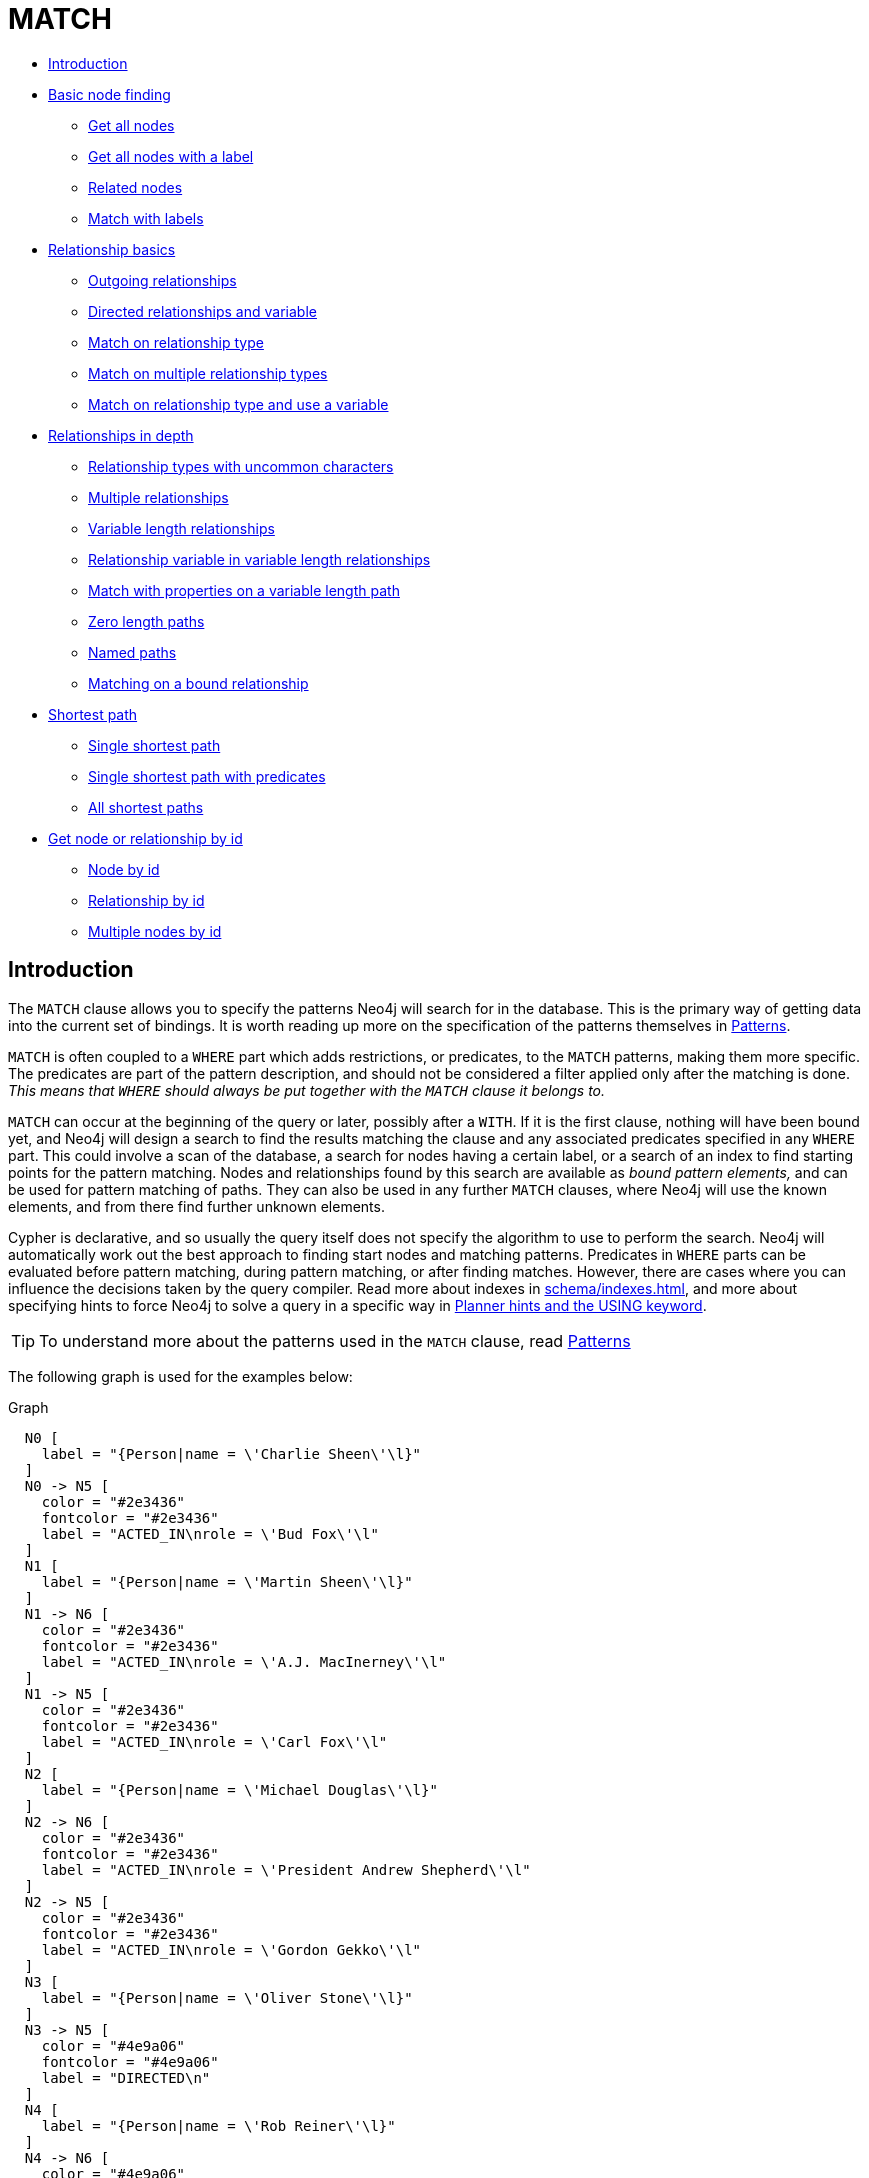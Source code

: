 [[query-match]]
= MATCH
:description: The `MATCH` clause is used to search for the pattern described in it. 


* xref:clauses/match.adoc#match-introduction[Introduction]
* xref:clauses/match.adoc#basic-node-finding[Basic node finding]
 ** xref:clauses/match.adoc#get-all-nodes[Get all nodes]
 ** xref:clauses/match.adoc#get-all-nodes-with-label[Get all nodes with a label]
 ** xref:clauses/match.adoc#related-nodes[Related nodes]
 ** xref:clauses/match.adoc#match-with-labels[Match with labels]
* xref:clauses/match.adoc#relationship-basics[Relationship basics]
 ** xref:clauses/match.adoc#outgoing-relationships[Outgoing relationships]
 ** xref:clauses/match.adoc#directed-rels-and-variable[Directed relationships and variable]
 ** xref:clauses/match.adoc#match-on-rel-type[Match on relationship type]
 ** xref:clauses/match.adoc#match-on-multiple-rel-types[Match on multiple relationship types]
 ** xref:clauses/match.adoc#match-on-rel-type-use-variable[Match on relationship type and use a variable]
* xref:clauses/match.adoc#relationships-in-depth[Relationships in depth]
 ** xref:clauses/match.adoc#rel-types-with-uncommon-chars[Relationship types with uncommon characters]
 ** xref:clauses/match.adoc#multiple-rels[Multiple relationships]
 ** xref:clauses/match.adoc#varlength-rels[Variable length relationships]
 ** xref:clauses/match.adoc#rel-variable-in-varlength-rels[Relationship variable in variable length relationships]
 ** xref:clauses/match.adoc#match-props-on-varlength-path[Match with properties on a variable length path]
 ** xref:clauses/match.adoc#zero-length-paths[Zero length paths]
 ** xref:clauses/match.adoc#named-paths[Named paths]
 ** xref:clauses/match.adoc#match-on-bound-rel[Matching on a bound relationship]
* xref:clauses/match.adoc#query-shortest-path[Shortest path]
 ** xref:clauses/match.adoc#single-shortest-path[Single shortest path]
 ** xref:clauses/match.adoc#single-shortest-path-with-predicates[Single shortest path with predicates]
 ** xref:clauses/match.adoc#all-shortest-paths[All shortest paths]
* xref:clauses/match.adoc#get-node-rel-by-id[Get node or relationship by id]
 ** xref:clauses/match.adoc#match-node-by-id[Node by id]
 ** xref:clauses/match.adoc#match-rel-by-id[Relationship by id]
 ** xref:clauses/match.adoc#match-multiple-nodes-by-id[Multiple nodes by id]
      

[[match-introduction]]
== Introduction

The `MATCH` clause allows you to specify the patterns Neo4j will search for in the database.
This is the primary way of getting data into the current set of bindings.
It is worth reading up more on the specification of the patterns themselves in xref:syntax/patterns.adoc[Patterns].

`MATCH` is often coupled to a `WHERE` part which adds restrictions, or predicates, to the `MATCH` patterns, making them more specific.
The predicates are part of the pattern description, and should not be considered a filter applied only after the matching is done.
_This means that `WHERE` should always be put together with the `MATCH` clause it belongs to._

`MATCH` can occur at the beginning of the query or later, possibly after a `WITH`.
If it is the first clause, nothing will have been bound yet, and Neo4j will design a search to find the results matching the clause and any associated predicates specified in any `WHERE` part.
This could involve a scan of the database, a search for nodes having a certain label, or a search of an index to find starting points for the pattern matching.
Nodes and relationships found by this search are available as _bound pattern elements,_ and can be used for pattern matching of paths.
They can also be used in any further `MATCH` clauses, where Neo4j will use the known elements, and from there find further unknown elements.

Cypher is declarative, and so usually the query itself does not specify the algorithm to use to perform the search.
Neo4j will automatically work out the best approach to finding start nodes and matching patterns.
Predicates in `WHERE` parts can be evaluated before pattern matching, during pattern matching, or after finding matches.
However, there are cases where you can influence the decisions taken by the query compiler.
Read more about indexes in xref:schema/indexes.adoc[], and more about specifying hints to force Neo4j to solve a query in a specific way in xref:query-tuning/using.adoc[Planner hints and the USING keyword].

[TIP]
====
To understand more about the patterns used in the `MATCH` clause, read xref:syntax/patterns.adoc[Patterns]


====

The following graph is used for the examples below:

.Graph
["dot", "MATCH-3.svg", "neoviz", ""]
----
  N0 [
    label = "{Person|name = \'Charlie Sheen\'\l}"
  ]
  N0 -> N5 [
    color = "#2e3436"
    fontcolor = "#2e3436"
    label = "ACTED_IN\nrole = \'Bud Fox\'\l"
  ]
  N1 [
    label = "{Person|name = \'Martin Sheen\'\l}"
  ]
  N1 -> N6 [
    color = "#2e3436"
    fontcolor = "#2e3436"
    label = "ACTED_IN\nrole = \'A.J. MacInerney\'\l"
  ]
  N1 -> N5 [
    color = "#2e3436"
    fontcolor = "#2e3436"
    label = "ACTED_IN\nrole = \'Carl Fox\'\l"
  ]
  N2 [
    label = "{Person|name = \'Michael Douglas\'\l}"
  ]
  N2 -> N6 [
    color = "#2e3436"
    fontcolor = "#2e3436"
    label = "ACTED_IN\nrole = \'President Andrew Shepherd\'\l"
  ]
  N2 -> N5 [
    color = "#2e3436"
    fontcolor = "#2e3436"
    label = "ACTED_IN\nrole = \'Gordon Gekko\'\l"
  ]
  N3 [
    label = "{Person|name = \'Oliver Stone\'\l}"
  ]
  N3 -> N5 [
    color = "#4e9a06"
    fontcolor = "#4e9a06"
    label = "DIRECTED\n"
  ]
  N4 [
    label = "{Person|name = \'Rob Reiner\'\l}"
  ]
  N4 -> N6 [
    color = "#4e9a06"
    fontcolor = "#4e9a06"
    label = "DIRECTED\n"
  ]
  N5 [
    label = "{Movie|title = \'Wall Street\'\l}"
  ]
  N6 [
    label = "{Movie|title = \'The American President\'\l}"
  ]

----
 

[[basic-node-finding]]
== Basic node finding

[[get-all-nodes]]
=== Get all nodes

By just specifying a pattern with a single node and no labels, all nodes in the graph will be returned.


.Query
[source, cypher]
----
MATCH (n)
RETURN n
----

Returns all the nodes in the database.

.Result
[role="queryresult",options="header,footer",cols="1*<m"]
|===
| +n+
| +Node[0]{name:"Charlie Sheen"}+
| +Node[1]{name:"Martin Sheen"}+
| +Node[2]{name:"Michael Douglas"}+
| +Node[3]{name:"Oliver Stone"}+
| +Node[4]{name:"Rob Reiner"}+
| +Node[5]{title:"Wall Street"}+
| +Node[6]{title:"The American President"}+
1+d|7 rows
|===

ifndef::nonhtmloutput[]
[subs="none"]
++++
<formalpara role="cypherconsole">
<title>Try this query live</title>
<para><database><![CDATA[
CREATE (charlie:Person {name: 'Charlie Sheen'}),
       (martin:Person {name: 'Martin Sheen'}),
       (michael:Person {name: 'Michael Douglas'}),
       (oliver:Person {name: 'Oliver Stone'}),
       (rob:Person {name: 'Rob Reiner'}),

       (wallStreet:Movie {title: 'Wall Street'}),

       (charlie)-[:ACTED_IN {role: 'Bud Fox'}]->(wallStreet),
       (martin)-[:ACTED_IN {role: 'Carl Fox'}]->(wallStreet),
       (michael)-[:ACTED_IN {role: 'Gordon Gekko'}]->(wallStreet),
       (oliver)-[:DIRECTED]->(wallStreet),

       (thePresident:Movie {title: 'The American President'}),

       (martin)-[:ACTED_IN {role: 'A.J. MacInerney'}]->(thePresident),
       (michael)-[:ACTED_IN {role: 'President Andrew Shepherd'}]->(thePresident),
       (rob)-[:DIRECTED]->(thePresident)

]]></database><command><![CDATA[
MATCH (n) RETURN n
]]></command></para></formalpara>
++++
endif::nonhtmloutput[]

[[get-all-nodes-with-label]]
=== Get all nodes with a label

Getting all nodes with a label on them is done with a single node pattern where the node has a label on it.


.Query
[source, cypher]
----
MATCH (movie:Movie)
RETURN movie.title
----

Returns all the movies in the database.

.Result
[role="queryresult",options="header,footer",cols="1*<m"]
|===
| +movie.title+
| +"Wall Street"+
| +"The American President"+
1+d|2 rows
|===

ifndef::nonhtmloutput[]
[subs="none"]
++++
<formalpara role="cypherconsole">
<title>Try this query live</title>
<para><database><![CDATA[
CREATE (charlie:Person {name: 'Charlie Sheen'}),
       (martin:Person {name: 'Martin Sheen'}),
       (michael:Person {name: 'Michael Douglas'}),
       (oliver:Person {name: 'Oliver Stone'}),
       (rob:Person {name: 'Rob Reiner'}),

       (wallStreet:Movie {title: 'Wall Street'}),

       (charlie)-[:ACTED_IN {role: 'Bud Fox'}]->(wallStreet),
       (martin)-[:ACTED_IN {role: 'Carl Fox'}]->(wallStreet),
       (michael)-[:ACTED_IN {role: 'Gordon Gekko'}]->(wallStreet),
       (oliver)-[:DIRECTED]->(wallStreet),

       (thePresident:Movie {title: 'The American President'}),

       (martin)-[:ACTED_IN {role: 'A.J. MacInerney'}]->(thePresident),
       (michael)-[:ACTED_IN {role: 'President Andrew Shepherd'}]->(thePresident),
       (rob)-[:DIRECTED]->(thePresident)

]]></database><command><![CDATA[
MATCH (movie:Movie) RETURN movie.title
]]></command></para></formalpara>
++++
endif::nonhtmloutput[]

[[related-nodes]]
=== Related nodes

The symbol `--` means _related to,_ without regard to type or direction of the relationship.


.Query
[source, cypher]
----
MATCH (director { name: 'Oliver Stone' })--(movie)
RETURN movie.title
----

Returns all the movies directed by *'Oliver Stone'*.

.Result
[role="queryresult",options="header,footer",cols="1*<m"]
|===
| +movie.title+
| +"Wall Street"+
1+d|1 row
|===

ifndef::nonhtmloutput[]
[subs="none"]
++++
<formalpara role="cypherconsole">
<title>Try this query live</title>
<para><database><![CDATA[
CREATE (charlie:Person {name: 'Charlie Sheen'}),
       (martin:Person {name: 'Martin Sheen'}),
       (michael:Person {name: 'Michael Douglas'}),
       (oliver:Person {name: 'Oliver Stone'}),
       (rob:Person {name: 'Rob Reiner'}),

       (wallStreet:Movie {title: 'Wall Street'}),

       (charlie)-[:ACTED_IN {role: 'Bud Fox'}]->(wallStreet),
       (martin)-[:ACTED_IN {role: 'Carl Fox'}]->(wallStreet),
       (michael)-[:ACTED_IN {role: 'Gordon Gekko'}]->(wallStreet),
       (oliver)-[:DIRECTED]->(wallStreet),

       (thePresident:Movie {title: 'The American President'}),

       (martin)-[:ACTED_IN {role: 'A.J. MacInerney'}]->(thePresident),
       (michael)-[:ACTED_IN {role: 'President Andrew Shepherd'}]->(thePresident),
       (rob)-[:DIRECTED]->(thePresident)

]]></database><command><![CDATA[
MATCH (director {name: 'Oliver Stone'})--(movie) RETURN movie.title
]]></command></para></formalpara>
++++
endif::nonhtmloutput[]

[[match-with-labels]]
=== Match with labels

To constrain your pattern with labels on nodes, you add it to your pattern nodes, using the label syntax.


.Query
[source, cypher]
----
MATCH (:Person { name: 'Oliver Stone' })--(movie:Movie)
RETURN movie.title
----

Returns any nodes connected with the `Person` *'Oliver'* that are labeled `Movie`.

.Result
[role="queryresult",options="header,footer",cols="1*<m"]
|===
| +movie.title+
| +"Wall Street"+
1+d|1 row
|===

ifndef::nonhtmloutput[]
[subs="none"]
++++
<formalpara role="cypherconsole">
<title>Try this query live</title>
<para><database><![CDATA[
CREATE (charlie:Person {name: 'Charlie Sheen'}),
       (martin:Person {name: 'Martin Sheen'}),
       (michael:Person {name: 'Michael Douglas'}),
       (oliver:Person {name: 'Oliver Stone'}),
       (rob:Person {name: 'Rob Reiner'}),

       (wallStreet:Movie {title: 'Wall Street'}),

       (charlie)-[:ACTED_IN {role: 'Bud Fox'}]->(wallStreet),
       (martin)-[:ACTED_IN {role: 'Carl Fox'}]->(wallStreet),
       (michael)-[:ACTED_IN {role: 'Gordon Gekko'}]->(wallStreet),
       (oliver)-[:DIRECTED]->(wallStreet),

       (thePresident:Movie {title: 'The American President'}),

       (martin)-[:ACTED_IN {role: 'A.J. MacInerney'}]->(thePresident),
       (michael)-[:ACTED_IN {role: 'President Andrew Shepherd'}]->(thePresident),
       (rob)-[:DIRECTED]->(thePresident)

]]></database><command><![CDATA[
MATCH (:Person {name: 'Oliver Stone'})--(movie:Movie) RETURN movie.title
]]></command></para></formalpara>
++++
endif::nonhtmloutput[]

[[relationship-basics]]
== Relationship basics

[[outgoing-relationships]]
=== Outgoing relationships

When the direction of a relationship is of interest, it is shown by using `-->` or `<--`, like this:


.Query
[source, cypher]
----
MATCH (:Person { name: 'Oliver Stone' })-->(movie)
RETURN movie.title
----

Returns any nodes connected with the `Person` *'Oliver'* by an outgoing relationship.

.Result
[role="queryresult",options="header,footer",cols="1*<m"]
|===
| +movie.title+
| +"Wall Street"+
1+d|1 row
|===

ifndef::nonhtmloutput[]
[subs="none"]
++++
<formalpara role="cypherconsole">
<title>Try this query live</title>
<para><database><![CDATA[
CREATE (charlie:Person {name: 'Charlie Sheen'}),
       (martin:Person {name: 'Martin Sheen'}),
       (michael:Person {name: 'Michael Douglas'}),
       (oliver:Person {name: 'Oliver Stone'}),
       (rob:Person {name: 'Rob Reiner'}),

       (wallStreet:Movie {title: 'Wall Street'}),

       (charlie)-[:ACTED_IN {role: 'Bud Fox'}]->(wallStreet),
       (martin)-[:ACTED_IN {role: 'Carl Fox'}]->(wallStreet),
       (michael)-[:ACTED_IN {role: 'Gordon Gekko'}]->(wallStreet),
       (oliver)-[:DIRECTED]->(wallStreet),

       (thePresident:Movie {title: 'The American President'}),

       (martin)-[:ACTED_IN {role: 'A.J. MacInerney'}]->(thePresident),
       (michael)-[:ACTED_IN {role: 'President Andrew Shepherd'}]->(thePresident),
       (rob)-[:DIRECTED]->(thePresident)

]]></database><command><![CDATA[
MATCH (:Person {name: 'Oliver Stone'})-->(movie) RETURN movie.title
]]></command></para></formalpara>
++++
endif::nonhtmloutput[]

[[directed-rels-and-variable]]
=== Directed relationships and variable

If a variable is required, either for filtering on properties of the relationship, or to return the relationship, this is how you introduce the variable.


.Query
[source, cypher]
----
MATCH (:Person { name: 'Oliver Stone' })-[r]->(movie)
RETURN type(r)
----

Returns the type of each outgoing relationship from *'Oliver'*.

.Result
[role="queryresult",options="header,footer",cols="1*<m"]
|===
| +type(r)+
| +"DIRECTED"+
1+d|1 row
|===

ifndef::nonhtmloutput[]
[subs="none"]
++++
<formalpara role="cypherconsole">
<title>Try this query live</title>
<para><database><![CDATA[
CREATE (charlie:Person {name: 'Charlie Sheen'}),
       (martin:Person {name: 'Martin Sheen'}),
       (michael:Person {name: 'Michael Douglas'}),
       (oliver:Person {name: 'Oliver Stone'}),
       (rob:Person {name: 'Rob Reiner'}),

       (wallStreet:Movie {title: 'Wall Street'}),

       (charlie)-[:ACTED_IN {role: 'Bud Fox'}]->(wallStreet),
       (martin)-[:ACTED_IN {role: 'Carl Fox'}]->(wallStreet),
       (michael)-[:ACTED_IN {role: 'Gordon Gekko'}]->(wallStreet),
       (oliver)-[:DIRECTED]->(wallStreet),

       (thePresident:Movie {title: 'The American President'}),

       (martin)-[:ACTED_IN {role: 'A.J. MacInerney'}]->(thePresident),
       (michael)-[:ACTED_IN {role: 'President Andrew Shepherd'}]->(thePresident),
       (rob)-[:DIRECTED]->(thePresident)

]]></database><command><![CDATA[
MATCH (:Person {name: 'Oliver Stone'})-[r]->(movie) RETURN type(r)
]]></command></para></formalpara>
++++
endif::nonhtmloutput[]

[[match-on-rel-type]]
=== Match on relationship type

When you know the relationship type you want to match on, you can specify it by using a colon together with the relationship type.


.Query
[source, cypher]
----
MATCH (wallstreet:Movie { title: 'Wall Street' })<-[:ACTED_IN]-(actor)
RETURN actor.name
----

Returns all actors that `ACTED_IN` *'Wall Street'*.

.Result
[role="queryresult",options="header,footer",cols="1*<m"]
|===
| +actor.name+
| +"Michael Douglas"+
| +"Martin Sheen"+
| +"Charlie Sheen"+
1+d|3 rows
|===

ifndef::nonhtmloutput[]
[subs="none"]
++++
<formalpara role="cypherconsole">
<title>Try this query live</title>
<para><database><![CDATA[
CREATE (charlie:Person {name: 'Charlie Sheen'}),
       (martin:Person {name: 'Martin Sheen'}),
       (michael:Person {name: 'Michael Douglas'}),
       (oliver:Person {name: 'Oliver Stone'}),
       (rob:Person {name: 'Rob Reiner'}),

       (wallStreet:Movie {title: 'Wall Street'}),

       (charlie)-[:ACTED_IN {role: 'Bud Fox'}]->(wallStreet),
       (martin)-[:ACTED_IN {role: 'Carl Fox'}]->(wallStreet),
       (michael)-[:ACTED_IN {role: 'Gordon Gekko'}]->(wallStreet),
       (oliver)-[:DIRECTED]->(wallStreet),

       (thePresident:Movie {title: 'The American President'}),

       (martin)-[:ACTED_IN {role: 'A.J. MacInerney'}]->(thePresident),
       (michael)-[:ACTED_IN {role: 'President Andrew Shepherd'}]->(thePresident),
       (rob)-[:DIRECTED]->(thePresident)

]]></database><command><![CDATA[
MATCH (wallstreet:Movie {title: 'Wall Street'})<-[:ACTED_IN]-(actor) RETURN actor.name
]]></command></para></formalpara>
++++
endif::nonhtmloutput[]

[[match-on-multiple-rel-types]]
=== Match on multiple relationship types

To match on one of multiple types, you can specify this by chaining them together with the pipe symbol `|`.


.Query
[source, cypher]
----
MATCH (wallstreet { title: 'Wall Street' })<-[:ACTED_IN|:DIRECTED]-(person)
RETURN person.name
----

Returns nodes with an `ACTED_IN` or `DIRECTED` relationship to *'Wall Street'*.

.Result
[role="queryresult",options="header,footer",cols="1*<m"]
|===
| +person.name+
| +"Oliver Stone"+
| +"Michael Douglas"+
| +"Martin Sheen"+
| +"Charlie Sheen"+
1+d|4 rows
|===

ifndef::nonhtmloutput[]
[subs="none"]
++++
<formalpara role="cypherconsole">
<title>Try this query live</title>
<para><database><![CDATA[
CREATE (charlie:Person {name: 'Charlie Sheen'}),
       (martin:Person {name: 'Martin Sheen'}),
       (michael:Person {name: 'Michael Douglas'}),
       (oliver:Person {name: 'Oliver Stone'}),
       (rob:Person {name: 'Rob Reiner'}),

       (wallStreet:Movie {title: 'Wall Street'}),

       (charlie)-[:ACTED_IN {role: 'Bud Fox'}]->(wallStreet),
       (martin)-[:ACTED_IN {role: 'Carl Fox'}]->(wallStreet),
       (michael)-[:ACTED_IN {role: 'Gordon Gekko'}]->(wallStreet),
       (oliver)-[:DIRECTED]->(wallStreet),

       (thePresident:Movie {title: 'The American President'}),

       (martin)-[:ACTED_IN {role: 'A.J. MacInerney'}]->(thePresident),
       (michael)-[:ACTED_IN {role: 'President Andrew Shepherd'}]->(thePresident),
       (rob)-[:DIRECTED]->(thePresident)

]]></database><command><![CDATA[
MATCH (wallstreet {title: 'Wall Street'})<-[:ACTED_IN|:DIRECTED]-(person) RETURN person.name
]]></command></para></formalpara>
++++
endif::nonhtmloutput[]

[[match-on-rel-type-use-variable]]
=== Match on relationship type and use a variable

If you both want to introduce an variable to hold the relationship, and specify the relationship type you want, just add them both, like this:


.Query
[source, cypher]
----
MATCH (wallstreet { title: 'Wall Street' })<-[r:ACTED_IN]-(actor)
RETURN r.role
----

Returns `ACTED_IN` roles for *'Wall Street'*.

.Result
[role="queryresult",options="header,footer",cols="1*<m"]
|===
| +r.role+
| +"Gordon Gekko"+
| +"Carl Fox"+
| +"Bud Fox"+
1+d|3 rows
|===

ifndef::nonhtmloutput[]
[subs="none"]
++++
<formalpara role="cypherconsole">
<title>Try this query live</title>
<para><database><![CDATA[
CREATE (charlie:Person {name: 'Charlie Sheen'}),
       (martin:Person {name: 'Martin Sheen'}),
       (michael:Person {name: 'Michael Douglas'}),
       (oliver:Person {name: 'Oliver Stone'}),
       (rob:Person {name: 'Rob Reiner'}),

       (wallStreet:Movie {title: 'Wall Street'}),

       (charlie)-[:ACTED_IN {role: 'Bud Fox'}]->(wallStreet),
       (martin)-[:ACTED_IN {role: 'Carl Fox'}]->(wallStreet),
       (michael)-[:ACTED_IN {role: 'Gordon Gekko'}]->(wallStreet),
       (oliver)-[:DIRECTED]->(wallStreet),

       (thePresident:Movie {title: 'The American President'}),

       (martin)-[:ACTED_IN {role: 'A.J. MacInerney'}]->(thePresident),
       (michael)-[:ACTED_IN {role: 'President Andrew Shepherd'}]->(thePresident),
       (rob)-[:DIRECTED]->(thePresident)

]]></database><command><![CDATA[
MATCH (wallstreet {title: 'Wall Street'})<-[r:ACTED_IN]-(actor) RETURN r.role
]]></command></para></formalpara>
++++
endif::nonhtmloutput[]

[[relationships-in-depth]]
== Relationships in depth

[NOTE]
====
Inside a single pattern, relationships will only be matched once. You can read more about this in xref:introduction/uniqueness.adoc[].


====

[[rel-types-with-uncommon-chars]]
=== Relationship types with uncommon characters

Sometimes your database will have types with non-letter characters, or with spaces in them.
 Use ``` (backtick) to quote these.
 To demonstrate this we can add an additional relationship between *'Charlie Sheen'* and *'Rob Reiner'*:


.Query
[source, cypher]
----
MATCH (charlie:Person { name: 'Charlie Sheen' }),(rob:Person { name: 'Rob Reiner' })
CREATE (rob)-[:`TYPE INCLUDING A SPACE`]->(charlie)
----

Which leads to the following graph: 

.Graph
["dot", "MATCH-1.svg", "neoviz", ""]
----
  N0 [
    label = "{Person|name = \'Charlie Sheen\'\l}"
  ]
  N0 -> N5 [
    color = "#2e3436"
    fontcolor = "#2e3436"
    label = "ACTED_IN\nrole = \'Bud Fox\'\l"
  ]
  N1 [
    label = "{Person|name = \'Martin Sheen\'\l}"
  ]
  N1 -> N6 [
    color = "#2e3436"
    fontcolor = "#2e3436"
    label = "ACTED_IN\nrole = \'A.J. MacInerney\'\l"
  ]
  N1 -> N5 [
    color = "#2e3436"
    fontcolor = "#2e3436"
    label = "ACTED_IN\nrole = \'Carl Fox\'\l"
  ]
  N2 [
    label = "{Person|name = \'Michael Douglas\'\l}"
  ]
  N2 -> N6 [
    color = "#2e3436"
    fontcolor = "#2e3436"
    label = "ACTED_IN\nrole = \'President Andrew Shepherd\'\l"
  ]
  N2 -> N5 [
    color = "#2e3436"
    fontcolor = "#2e3436"
    label = "ACTED_IN\nrole = \'Gordon Gekko\'\l"
  ]
  N3 [
    label = "{Person|name = \'Oliver Stone\'\l}"
  ]
  N3 -> N5 [
    color = "#4e9a06"
    fontcolor = "#4e9a06"
    label = "DIRECTED\n"
  ]
  N4 [
    label = "{Person|name = \'Rob Reiner\'\l}"
  ]
  N4 -> N0 [
    color = "#a40000"
    fontcolor = "#a40000"
    label = "TYPE INCLUDING A SPACE\n"
  ]
  N4 -> N6 [
    color = "#4e9a06"
    fontcolor = "#4e9a06"
    label = "DIRECTED\n"
  ]
  N5 [
    label = "{Movie|title = \'Wall Street\'\l}"
  ]
  N6 [
    label = "{Movie|title = \'The American President\'\l}"
  ]

----
 

ifndef::nonhtmloutput[]
[subs="none"]
++++
<formalpara role="cypherconsole">
<title>Try this query live</title>
<para><database><![CDATA[
CREATE (charlie:Person {name: 'Charlie Sheen'}),
       (martin:Person {name: 'Martin Sheen'}),
       (michael:Person {name: 'Michael Douglas'}),
       (oliver:Person {name: 'Oliver Stone'}),
       (rob:Person {name: 'Rob Reiner'}),

       (wallStreet:Movie {title: 'Wall Street'}),

       (charlie)-[:ACTED_IN {role: 'Bud Fox'}]->(wallStreet),
       (martin)-[:ACTED_IN {role: 'Carl Fox'}]->(wallStreet),
       (michael)-[:ACTED_IN {role: 'Gordon Gekko'}]->(wallStreet),
       (oliver)-[:DIRECTED]->(wallStreet),

       (thePresident:Movie {title: 'The American President'}),

       (martin)-[:ACTED_IN {role: 'A.J. MacInerney'}]->(thePresident),
       (michael)-[:ACTED_IN {role: 'President Andrew Shepherd'}]->(thePresident),
       (rob)-[:DIRECTED]->(thePresident)

]]></database><command><![CDATA[
MATCH (charlie:Person {name: 'Charlie Sheen'}), (rob:Person {name: 'Rob Reiner'})
CREATE (rob)-[:`TYPE INCLUDING A SPACE`]->(charlie)
]]></command></para></formalpara>
++++
endif::nonhtmloutput[]


.Query
[source, cypher]
----
MATCH (n { name: 'Rob Reiner' })-[r:`TYPE INCLUDING A SPACE`]->()
RETURN type(r)
----

Returns a relationship type with spaces in it.

.Result
[role="queryresult",options="header,footer",cols="1*<m"]
|===
| +type(r)+
| +"TYPE INCLUDING A SPACE"+
1+d|1 row
|===

ifndef::nonhtmloutput[]
[subs="none"]
++++
<formalpara role="cypherconsole">
<title>Try this query live</title>
<para><database><![CDATA[
CREATE (charlie:Person {name: 'Charlie Sheen'}),
       (martin:Person {name: 'Martin Sheen'}),
       (michael:Person {name: 'Michael Douglas'}),
       (oliver:Person {name: 'Oliver Stone'}),
       (rob:Person {name: 'Rob Reiner'}),

       (wallStreet:Movie {title: 'Wall Street'}),

       (charlie)-[:ACTED_IN {role: 'Bud Fox'}]->(wallStreet),
       (martin)-[:ACTED_IN {role: 'Carl Fox'}]->(wallStreet),
       (michael)-[:ACTED_IN {role: 'Gordon Gekko'}]->(wallStreet),
       (oliver)-[:DIRECTED]->(wallStreet),

       (thePresident:Movie {title: 'The American President'}),

       (martin)-[:ACTED_IN {role: 'A.J. MacInerney'}]->(thePresident),
       (michael)-[:ACTED_IN {role: 'President Andrew Shepherd'}]->(thePresident),
       (rob)-[:DIRECTED]->(thePresident)
MATCH (charlie:Person {name: 'Charlie Sheen'}), (rob:Person {name: 'Rob Reiner'})
CREATE (rob)-[:`TYPE INCLUDING A SPACE`]->(charlie)
]]></database><command><![CDATA[
MATCH (n {name: 'Rob Reiner'})-[r:`TYPE INCLUDING A SPACE`]->() RETURN type(r)
]]></command></para></formalpara>
++++
endif::nonhtmloutput[]

[[multiple-rels]]
=== Multiple relationships

Relationships can be expressed by using multiple statements in the form of `()--()`, or they can be strung together, like this:


.Query
[source, cypher]
----
MATCH (charlie { name: 'Charlie Sheen' })-[:ACTED_IN]->(movie)<-[:DIRECTED]-(director)
RETURN movie.title, director.name
----

Returns the movie *'Charlie Sheen'* acted in and its director.

.Result
[role="queryresult",options="header,footer",cols="2*<m"]
|===
| +movie.title+ | +director.name+
| +"Wall Street"+ | +"Oliver Stone"+
2+d|1 row
|===

ifndef::nonhtmloutput[]
[subs="none"]
++++
<formalpara role="cypherconsole">
<title>Try this query live</title>
<para><database><![CDATA[
CREATE (charlie:Person {name: 'Charlie Sheen'}),
       (martin:Person {name: 'Martin Sheen'}),
       (michael:Person {name: 'Michael Douglas'}),
       (oliver:Person {name: 'Oliver Stone'}),
       (rob:Person {name: 'Rob Reiner'}),

       (wallStreet:Movie {title: 'Wall Street'}),

       (charlie)-[:ACTED_IN {role: 'Bud Fox'}]->(wallStreet),
       (martin)-[:ACTED_IN {role: 'Carl Fox'}]->(wallStreet),
       (michael)-[:ACTED_IN {role: 'Gordon Gekko'}]->(wallStreet),
       (oliver)-[:DIRECTED]->(wallStreet),

       (thePresident:Movie {title: 'The American President'}),

       (martin)-[:ACTED_IN {role: 'A.J. MacInerney'}]->(thePresident),
       (michael)-[:ACTED_IN {role: 'President Andrew Shepherd'}]->(thePresident),
       (rob)-[:DIRECTED]->(thePresident)

]]></database><command><![CDATA[
match (charlie {name: 'Charlie Sheen'})-[:ACTED_IN]->(movie)<-[:DIRECTED]-(director) RETURN movie.title, director.name
]]></command></para></formalpara>
++++
endif::nonhtmloutput[]

[[varlength-rels]]
=== Variable length relationships

Nodes that are a variable number of relationship->node hops away can be found using the following syntax:
 `-[:TYPE*minHops..maxHops]->`.
 `minHops` and `maxHops` are optional and default to 1 and infinity respectively.
 When no bounds are given the dots may be omitted.
 The dots may also be omitted when setting only one bound and this implies a fixed length pattern.


.Query
[source, cypher]
----
MATCH (martin { name: 'Charlie Sheen' })-[:ACTED_IN*1..3]-(movie:Movie)
RETURN movie.title
----

Returns all movies related to *'Charlie Sheen'* by 1 to 3 hops.

.Result
[role="queryresult",options="header,footer",cols="1*<m"]
|===
| +movie.title+
| +"Wall Street"+
| +"The American President"+
| +"The American President"+
1+d|3 rows
|===

ifndef::nonhtmloutput[]
[subs="none"]
++++
<formalpara role="cypherconsole">
<title>Try this query live</title>
<para><database><![CDATA[
CREATE (charlie:Person {name: 'Charlie Sheen'}),
       (martin:Person {name: 'Martin Sheen'}),
       (michael:Person {name: 'Michael Douglas'}),
       (oliver:Person {name: 'Oliver Stone'}),
       (rob:Person {name: 'Rob Reiner'}),

       (wallStreet:Movie {title: 'Wall Street'}),

       (charlie)-[:ACTED_IN {role: 'Bud Fox'}]->(wallStreet),
       (martin)-[:ACTED_IN {role: 'Carl Fox'}]->(wallStreet),
       (michael)-[:ACTED_IN {role: 'Gordon Gekko'}]->(wallStreet),
       (oliver)-[:DIRECTED]->(wallStreet),

       (thePresident:Movie {title: 'The American President'}),

       (martin)-[:ACTED_IN {role: 'A.J. MacInerney'}]->(thePresident),
       (michael)-[:ACTED_IN {role: 'President Andrew Shepherd'}]->(thePresident),
       (rob)-[:DIRECTED]->(thePresident)

]]></database><command><![CDATA[
match (martin {name: 'Charlie Sheen'})-[:ACTED_IN*1..3]-(movie:Movie) return movie.title
]]></command></para></formalpara>
++++
endif::nonhtmloutput[]

[[rel-variable-in-varlength-rels]]
=== Relationship variable in variable length relationships

When the connection between two nodes is of variable length, the list of relationships comprising the connection can be returned using the following syntax:


.Query
[source, cypher]
----
MATCH p =(actor { name: 'Charlie Sheen' })-[:ACTED_IN*2]-(co_actor)
RETURN relationships(p)
----

Returns a list of relationships.

.Result
[role="queryresult",options="header,footer",cols="1*<m"]
|===
| +relationships(p)+
| +[:ACTED_IN[0]{role:"Bud Fox"},:ACTED_IN[1]{role:"Carl Fox"}]+
| +[:ACTED_IN[0]{role:"Bud Fox"},:ACTED_IN[2]{role:"Gordon Gekko"}]+
1+d|2 rows
|===

ifndef::nonhtmloutput[]
[subs="none"]
++++
<formalpara role="cypherconsole">
<title>Try this query live</title>
<para><database><![CDATA[
CREATE (charlie:Person {name: 'Charlie Sheen'}),
       (martin:Person {name: 'Martin Sheen'}),
       (michael:Person {name: 'Michael Douglas'}),
       (oliver:Person {name: 'Oliver Stone'}),
       (rob:Person {name: 'Rob Reiner'}),

       (wallStreet:Movie {title: 'Wall Street'}),

       (charlie)-[:ACTED_IN {role: 'Bud Fox'}]->(wallStreet),
       (martin)-[:ACTED_IN {role: 'Carl Fox'}]->(wallStreet),
       (michael)-[:ACTED_IN {role: 'Gordon Gekko'}]->(wallStreet),
       (oliver)-[:DIRECTED]->(wallStreet),

       (thePresident:Movie {title: 'The American President'}),

       (martin)-[:ACTED_IN {role: 'A.J. MacInerney'}]->(thePresident),
       (michael)-[:ACTED_IN {role: 'President Andrew Shepherd'}]->(thePresident),
       (rob)-[:DIRECTED]->(thePresident)

]]></database><command><![CDATA[
MATCH p = (actor {name: 'Charlie Sheen'})-[:ACTED_IN*2]-(co_actor) RETURN relationships(p)
]]></command></para></formalpara>
++++
endif::nonhtmloutput[]

[[match-props-on-varlength-path]]
=== Match with properties on a variable length path

A variable length relationship with properties defined on in it means that all
relationships in the path must have the property set to the given value. In this query,
there are two paths between *'Charlie Sheen'* and his father *'Martin Sheen'*. One of them includes a
*'blocked'* relationship and the other doesn't. In this case we first alter the original
graph by using the following query to add `BLOCKED` and `UNBLOCKED` relationships:


.Query
[source, cypher]
----
MATCH (charlie:Person { name: 'Charlie Sheen' }),(martin:Person { name: 'Martin Sheen' })
CREATE (charlie)-[:X { blocked: FALSE }]->(:UNBLOCKED)<-[:X { blocked: FALSE }]-(martin)
CREATE (charlie)-[:X { blocked: TRUE }]->(:BLOCKED)<-[:X { blocked: FALSE }]-(martin)
----

This means that we are starting out with the following graph: 

.Graph
["dot", "MATCH-2.svg", "neoviz", ""]
----
  N0 [
    label = "{Person|name = \'Charlie Sheen\'\l}"
  ]
  N0 -> N21 [
    color = "#2e3436"
    fontcolor = "#2e3436"
    label = "X\nblocked = true\l"
  ]
  N0 -> N20 [
    color = "#2e3436"
    fontcolor = "#2e3436"
    label = "X\nblocked = false\l"
  ]
  N0 -> N5 [
    color = "#4e9a06"
    fontcolor = "#4e9a06"
    label = "ACTED_IN\nrole = \'Bud Fox\'\l"
  ]
  N1 [
    label = "{Person|name = \'Martin Sheen\'\l}"
  ]
  N1 -> N21 [
    color = "#2e3436"
    fontcolor = "#2e3436"
    label = "X\nblocked = false\l"
  ]
  N1 -> N20 [
    color = "#2e3436"
    fontcolor = "#2e3436"
    label = "X\nblocked = false\l"
  ]
  N1 -> N6 [
    color = "#4e9a06"
    fontcolor = "#4e9a06"
    label = "ACTED_IN\nrole = \'A.J. MacInerney\'\l"
  ]
  N1 -> N5 [
    color = "#4e9a06"
    fontcolor = "#4e9a06"
    label = "ACTED_IN\nrole = \'Carl Fox\'\l"
  ]
  N2 [
    label = "{Person|name = \'Michael Douglas\'\l}"
  ]
  N2 -> N6 [
    color = "#4e9a06"
    fontcolor = "#4e9a06"
    label = "ACTED_IN\nrole = \'President Andrew Shepherd\'\l"
  ]
  N2 -> N5 [
    color = "#4e9a06"
    fontcolor = "#4e9a06"
    label = "ACTED_IN\nrole = \'Gordon Gekko\'\l"
  ]
  N3 [
    label = "{Person|name = \'Oliver Stone\'\l}"
  ]
  N3 -> N5 [
    color = "#a40000"
    fontcolor = "#a40000"
    label = "DIRECTED\n"
  ]
  N4 [
    label = "{Person|name = \'Rob Reiner\'\l}"
  ]
  N4 -> N6 [
    color = "#a40000"
    fontcolor = "#a40000"
    label = "DIRECTED\n"
  ]
  N5 [
    label = "{Movie|title = \'Wall Street\'\l}"
  ]
  N6 [
    label = "{Movie|title = \'The American President\'\l}"
  ]
  N20 [
    label = "{UNBLOCKED|}"
  ]
  N21 [
    label = "{BLOCKED|}"
  ]

----
 

ifndef::nonhtmloutput[]
[subs="none"]
++++
<formalpara role="cypherconsole">
<title>Try this query live</title>
<para><database><![CDATA[
CREATE (charlie:Person {name: 'Charlie Sheen'}),
       (martin:Person {name: 'Martin Sheen'}),
       (michael:Person {name: 'Michael Douglas'}),
       (oliver:Person {name: 'Oliver Stone'}),
       (rob:Person {name: 'Rob Reiner'}),

       (wallStreet:Movie {title: 'Wall Street'}),

       (charlie)-[:ACTED_IN {role: 'Bud Fox'}]->(wallStreet),
       (martin)-[:ACTED_IN {role: 'Carl Fox'}]->(wallStreet),
       (michael)-[:ACTED_IN {role: 'Gordon Gekko'}]->(wallStreet),
       (oliver)-[:DIRECTED]->(wallStreet),

       (thePresident:Movie {title: 'The American President'}),

       (martin)-[:ACTED_IN {role: 'A.J. MacInerney'}]->(thePresident),
       (michael)-[:ACTED_IN {role: 'President Andrew Shepherd'}]->(thePresident),
       (rob)-[:DIRECTED]->(thePresident)

]]></database><command><![CDATA[
MATCH (charlie:Person {name: 'Charlie Sheen'}), (martin:Person {name: 'Martin Sheen'})
CREATE (charlie)-[:X {blocked: false}]->(:UNBLOCKED)<-[:X {blocked: false}]-(martin)
CREATE (charlie)-[:X {blocked: true}]->(:BLOCKED)<-[:X {blocked: false}]-(martin)
]]></command></para></formalpara>
++++
endif::nonhtmloutput[]


.Query
[source, cypher]
----
MATCH p =(charlie:Person)-[* { blocked:false }]-(martin:Person)
WHERE charlie.name = 'Charlie Sheen' AND martin.name = 'Martin Sheen'
RETURN p
----

Returns the paths between *'Charlie Sheen'* and *'Martin Sheen'* where all relationships have the `blocked` property set to `false`.

.Result
[role="queryresult",options="header,footer",cols="1*<m"]
|===
| +p+
| +(0)-[X,20]->(20)<-[X,21]-(1)+
1+d|1 row
|===

ifndef::nonhtmloutput[]
[subs="none"]
++++
<formalpara role="cypherconsole">
<title>Try this query live</title>
<para><database><![CDATA[
CREATE (charlie:Person {name: 'Charlie Sheen'}),
       (martin:Person {name: 'Martin Sheen'}),
       (michael:Person {name: 'Michael Douglas'}),
       (oliver:Person {name: 'Oliver Stone'}),
       (rob:Person {name: 'Rob Reiner'}),

       (wallStreet:Movie {title: 'Wall Street'}),

       (charlie)-[:ACTED_IN {role: 'Bud Fox'}]->(wallStreet),
       (martin)-[:ACTED_IN {role: 'Carl Fox'}]->(wallStreet),
       (michael)-[:ACTED_IN {role: 'Gordon Gekko'}]->(wallStreet),
       (oliver)-[:DIRECTED]->(wallStreet),

       (thePresident:Movie {title: 'The American President'}),

       (martin)-[:ACTED_IN {role: 'A.J. MacInerney'}]->(thePresident),
       (michael)-[:ACTED_IN {role: 'President Andrew Shepherd'}]->(thePresident),
       (rob)-[:DIRECTED]->(thePresident)
MATCH (charlie:Person {name: 'Charlie Sheen'}), (martin:Person {name: 'Martin Sheen'})
CREATE (charlie)-[:X {blocked: false}]->(:UNBLOCKED)<-[:X {blocked: false}]-(martin)
CREATE (charlie)-[:X {blocked: true}]->(:BLOCKED)<-[:X {blocked: false}]-(martin)
]]></database><command><![CDATA[
MATCH p = (charlie:Person)-[* {blocked:false}]-(martin:Person)
 WHERE charlie.name = 'Charlie Sheen' AND martin.name = 'Martin Sheen'
 RETURN p
]]></command></para></formalpara>
++++
endif::nonhtmloutput[]

[[zero-length-paths]]
=== Zero length paths

Using variable length paths that have the lower bound zero means that two variables can point to the same node.
If the path length between two nodes is zero, they are by definition the same node.
Note that when matching zero length paths the result may contain a match even when matching on a relationship type not in use.


.Query
[source, cypher]
----
MATCH (wallstreet:Movie { title: 'Wall Street' })-[*0..1]-(x)
RETURN x
----

Returns the movie itself as well as actors and directors one relationship away

.Result
[role="queryresult",options="header,footer",cols="1*<m"]
|===
| +x+
| +Node[5]{title:"Wall Street"}+
| +Node[0]{name:"Charlie Sheen"}+
| +Node[1]{name:"Martin Sheen"}+
| +Node[2]{name:"Michael Douglas"}+
| +Node[3]{name:"Oliver Stone"}+
1+d|5 rows
|===

ifndef::nonhtmloutput[]
[subs="none"]
++++
<formalpara role="cypherconsole">
<title>Try this query live</title>
<para><database><![CDATA[
CREATE (charlie:Person {name: 'Charlie Sheen'}),
       (martin:Person {name: 'Martin Sheen'}),
       (michael:Person {name: 'Michael Douglas'}),
       (oliver:Person {name: 'Oliver Stone'}),
       (rob:Person {name: 'Rob Reiner'}),

       (wallStreet:Movie {title: 'Wall Street'}),

       (charlie)-[:ACTED_IN {role: 'Bud Fox'}]->(wallStreet),
       (martin)-[:ACTED_IN {role: 'Carl Fox'}]->(wallStreet),
       (michael)-[:ACTED_IN {role: 'Gordon Gekko'}]->(wallStreet),
       (oliver)-[:DIRECTED]->(wallStreet),

       (thePresident:Movie {title: 'The American President'}),

       (martin)-[:ACTED_IN {role: 'A.J. MacInerney'}]->(thePresident),
       (michael)-[:ACTED_IN {role: 'President Andrew Shepherd'}]->(thePresident),
       (rob)-[:DIRECTED]->(thePresident)

]]></database><command><![CDATA[
MATCH (wallstreet:Movie {title: 'Wall Street'})-[*0..1]-(x) RETURN x
]]></command></para></formalpara>
++++
endif::nonhtmloutput[]

[[named-paths]]
=== Named paths

If you want to return or filter on a path in your pattern graph, you can a introduce a named path.


.Query
[source, cypher]
----
MATCH p =(michael { name: 'Michael Douglas' })-->()
RETURN p
----

Returns the two paths starting from *'Michael Douglas'*

.Result
[role="queryresult",options="header,footer",cols="1*<m"]
|===
| +p+
| +(2)-[ACTED_IN,5]->(6)+
| +(2)-[ACTED_IN,2]->(5)+
1+d|2 rows
|===

ifndef::nonhtmloutput[]
[subs="none"]
++++
<formalpara role="cypherconsole">
<title>Try this query live</title>
<para><database><![CDATA[
CREATE (charlie:Person {name: 'Charlie Sheen'}),
       (martin:Person {name: 'Martin Sheen'}),
       (michael:Person {name: 'Michael Douglas'}),
       (oliver:Person {name: 'Oliver Stone'}),
       (rob:Person {name: 'Rob Reiner'}),

       (wallStreet:Movie {title: 'Wall Street'}),

       (charlie)-[:ACTED_IN {role: 'Bud Fox'}]->(wallStreet),
       (martin)-[:ACTED_IN {role: 'Carl Fox'}]->(wallStreet),
       (michael)-[:ACTED_IN {role: 'Gordon Gekko'}]->(wallStreet),
       (oliver)-[:DIRECTED]->(wallStreet),

       (thePresident:Movie {title: 'The American President'}),

       (martin)-[:ACTED_IN {role: 'A.J. MacInerney'}]->(thePresident),
       (michael)-[:ACTED_IN {role: 'President Andrew Shepherd'}]->(thePresident),
       (rob)-[:DIRECTED]->(thePresident)

]]></database><command><![CDATA[
MATCH p = (michael {name: 'Michael Douglas'})-->() RETURN p
]]></command></para></formalpara>
++++
endif::nonhtmloutput[]

[[match-on-bound-rel]]
=== Matching on a bound relationship

When your pattern contains a bound relationship, and that relationship pattern doesn’t
 specify direction, Cypher will try to match the relationship in both directions.


.Query
[source, cypher]
----
MATCH (a)-[r]-(b)
WHERE id(r)= 0
RETURN a,b
----

This returns the two connected nodes, once as the start node, and once as the end node

.Result
[role="queryresult",options="header,footer",cols="2*<m"]
|===
| +a+ | +b+
| +Node[0]{name:"Charlie Sheen"}+ | +Node[5]{title:"Wall Street"}+
| +Node[5]{title:"Wall Street"}+ | +Node[0]{name:"Charlie Sheen"}+
2+d|2 rows
|===

ifndef::nonhtmloutput[]
[subs="none"]
++++
<formalpara role="cypherconsole">
<title>Try this query live</title>
<para><database><![CDATA[
CREATE (charlie:Person {name: 'Charlie Sheen'}),
       (martin:Person {name: 'Martin Sheen'}),
       (michael:Person {name: 'Michael Douglas'}),
       (oliver:Person {name: 'Oliver Stone'}),
       (rob:Person {name: 'Rob Reiner'}),

       (wallStreet:Movie {title: 'Wall Street'}),

       (charlie)-[:ACTED_IN {role: 'Bud Fox'}]->(wallStreet),
       (martin)-[:ACTED_IN {role: 'Carl Fox'}]->(wallStreet),
       (michael)-[:ACTED_IN {role: 'Gordon Gekko'}]->(wallStreet),
       (oliver)-[:DIRECTED]->(wallStreet),

       (thePresident:Movie {title: 'The American President'}),

       (martin)-[:ACTED_IN {role: 'A.J. MacInerney'}]->(thePresident),
       (michael)-[:ACTED_IN {role: 'President Andrew Shepherd'}]->(thePresident),
       (rob)-[:DIRECTED]->(thePresident)

]]></database><command><![CDATA[
MATCH (a)-[r]-(b) WHERE id(r)= 0 RETURN a,b
]]></command></para></formalpara>
++++
endif::nonhtmloutput[]

[[query-shortest-path]]
== Shortest path

[[single-shortest-path]]
=== Single shortest path

Finding a single shortest path between two nodes is as easy as using the `shortestPath` function. It's done like this:


.Query
[source, cypher]
----
MATCH (martin:Person { name: 'Martin Sheen' }),(oliver:Person { name: 'Oliver Stone' }), p = shortestPath((martin)-[*..15]-(oliver))
RETURN p
----

This means: find a single shortest path between two nodes, as long as the path is max 15 relationships long.
Within the parentheses you define a single link of a path -- the starting node, the connecting relationship
and the end node. Characteristics describing the relationship like relationship type, max hops and direction
are all used when finding the shortest path. If there is a `WHERE` clause following the match of a
`shortestPath`, relevant predicates will be included in the `shortestPath`.
If the predicate is a `none()` or `all()` on the relationship elements of the path,
it will be used during the search to improve performance (see xref:execution-plans/shortestpath-planning.adoc[Shortest path planning]).

.Result
[role="queryresult",options="header,footer",cols="1*<m"]
|===
| +p+
| +(1)-[ACTED_IN,1]->(5)<-[DIRECTED,3]-(3)+
1+d|1 row
|===

ifndef::nonhtmloutput[]
[subs="none"]
++++
<formalpara role="cypherconsole">
<title>Try this query live</title>
<para><database><![CDATA[
CREATE (charlie:Person {name: 'Charlie Sheen'}),
       (martin:Person {name: 'Martin Sheen'}),
       (michael:Person {name: 'Michael Douglas'}),
       (oliver:Person {name: 'Oliver Stone'}),
       (rob:Person {name: 'Rob Reiner'}),

       (wallStreet:Movie {title: 'Wall Street'}),

       (charlie)-[:ACTED_IN {role: 'Bud Fox'}]->(wallStreet),
       (martin)-[:ACTED_IN {role: 'Carl Fox'}]->(wallStreet),
       (michael)-[:ACTED_IN {role: 'Gordon Gekko'}]->(wallStreet),
       (oliver)-[:DIRECTED]->(wallStreet),

       (thePresident:Movie {title: 'The American President'}),

       (martin)-[:ACTED_IN {role: 'A.J. MacInerney'}]->(thePresident),
       (michael)-[:ACTED_IN {role: 'President Andrew Shepherd'}]->(thePresident),
       (rob)-[:DIRECTED]->(thePresident)

]]></database><command><![CDATA[
MATCH (martin:Person {name: 'Martin Sheen'}),
      (oliver:Person {name: 'Oliver Stone'}),
      p = shortestPath((martin)-[*..15]-(oliver))
RETURN p
]]></command></para></formalpara>
++++
endif::nonhtmloutput[]

[[single-shortest-path-with-predicates]]
=== Single shortest path with predicates

Predicates used in the `WHERE` clause that apply to the shortest path pattern are evaluated before deciding
what the shortest matching path is.


.Query
[source, cypher]
----
MATCH (charlie:Person { name: 'Charlie Sheen' }),(martin:Person { name: 'Martin Sheen' }), p = shortestPath((charlie)-[*]-(martin))
WHERE NONE (r IN relationships(p) WHERE type(r)= 'FATHER')
RETURN p
----

This query will find the shortest path between *'Charlie Sheen'* and *'Martin Sheen'*, and the `WHERE` predicate
will ensure that we don't consider the father/son relationship between the two.

.Result
[role="queryresult",options="header,footer",cols="1*<m"]
|===
| +p+
| +(0)-[ACTED_IN,0]->(5)<-[ACTED_IN,1]-(1)+
1+d|1 row
|===

ifndef::nonhtmloutput[]
[subs="none"]
++++
<formalpara role="cypherconsole">
<title>Try this query live</title>
<para><database><![CDATA[
CREATE (charlie:Person {name: 'Charlie Sheen'}),
       (martin:Person {name: 'Martin Sheen'}),
       (michael:Person {name: 'Michael Douglas'}),
       (oliver:Person {name: 'Oliver Stone'}),
       (rob:Person {name: 'Rob Reiner'}),

       (wallStreet:Movie {title: 'Wall Street'}),

       (charlie)-[:ACTED_IN {role: 'Bud Fox'}]->(wallStreet),
       (martin)-[:ACTED_IN {role: 'Carl Fox'}]->(wallStreet),
       (michael)-[:ACTED_IN {role: 'Gordon Gekko'}]->(wallStreet),
       (oliver)-[:DIRECTED]->(wallStreet),

       (thePresident:Movie {title: 'The American President'}),

       (martin)-[:ACTED_IN {role: 'A.J. MacInerney'}]->(thePresident),
       (michael)-[:ACTED_IN {role: 'President Andrew Shepherd'}]->(thePresident),
       (rob)-[:DIRECTED]->(thePresident)

]]></database><command><![CDATA[
MATCH (charlie:Person {name: 'Charlie Sheen'}),
      (martin:Person {name: 'Martin Sheen'}),
      p = shortestPath( (charlie)-[*]-(martin) )
WHERE none(r in relationships(p) WHERE type(r) = 'FATHER')
RETURN p
]]></command></para></formalpara>
++++
endif::nonhtmloutput[]

[[all-shortest-paths]]
=== All shortest paths

Finds all the shortest paths between two nodes.


.Query
[source, cypher]
----
MATCH (martin:Person { name: 'Martin Sheen' }),(michael:Person { name: 'Michael Douglas' }), p = allShortestPaths((martin)-[*]-(michael))
RETURN p
----

Finds the two shortest paths between *'Martin Sheen'* and *'Michael Douglas'*.

.Result
[role="queryresult",options="header,footer",cols="1*<m"]
|===
| +p+
| +(1)-[ACTED_IN,1]->(5)<-[ACTED_IN,2]-(2)+
| +(1)-[ACTED_IN,4]->(6)<-[ACTED_IN,5]-(2)+
1+d|2 rows
|===

ifndef::nonhtmloutput[]
[subs="none"]
++++
<formalpara role="cypherconsole">
<title>Try this query live</title>
<para><database><![CDATA[
CREATE (charlie:Person {name: 'Charlie Sheen'}),
       (martin:Person {name: 'Martin Sheen'}),
       (michael:Person {name: 'Michael Douglas'}),
       (oliver:Person {name: 'Oliver Stone'}),
       (rob:Person {name: 'Rob Reiner'}),

       (wallStreet:Movie {title: 'Wall Street'}),

       (charlie)-[:ACTED_IN {role: 'Bud Fox'}]->(wallStreet),
       (martin)-[:ACTED_IN {role: 'Carl Fox'}]->(wallStreet),
       (michael)-[:ACTED_IN {role: 'Gordon Gekko'}]->(wallStreet),
       (oliver)-[:DIRECTED]->(wallStreet),

       (thePresident:Movie {title: 'The American President'}),

       (martin)-[:ACTED_IN {role: 'A.J. MacInerney'}]->(thePresident),
       (michael)-[:ACTED_IN {role: 'President Andrew Shepherd'}]->(thePresident),
       (rob)-[:DIRECTED]->(thePresident)

]]></database><command><![CDATA[
MATCH (martin:Person {name: 'Martin Sheen'} ),
      (michael:Person {name: 'Michael Douglas'}),
      p = allShortestPaths((martin)-[*]-(michael))
RETURN p
]]></command></para></formalpara>
++++
endif::nonhtmloutput[]

[[get-node-rel-by-id]]
== Get node or relationship by id

[[match-node-by-id]]
=== Node by id

Searching for nodes by id can be done with the `id()` function in a predicate.

[NOTE]
====
Neo4j reuses its internal ids when nodes and relationships are deleted.
This means that applications using, and relying on internal Neo4j ids, are brittle or at risk of making mistakes.
It is therefore recommended to rather use application-generated ids.


====


.Query
[source, cypher]
----
MATCH (n)
WHERE id(n)= 0
RETURN n
----

The corresponding node is returned.

.Result
[role="queryresult",options="header,footer",cols="1*<m"]
|===
| +n+
| +Node[0]{name:"Charlie Sheen"}+
1+d|1 row
|===

ifndef::nonhtmloutput[]
[subs="none"]
++++
<formalpara role="cypherconsole">
<title>Try this query live</title>
<para><database><![CDATA[
CREATE (charlie:Person {name: 'Charlie Sheen'}),
       (martin:Person {name: 'Martin Sheen'}),
       (michael:Person {name: 'Michael Douglas'}),
       (oliver:Person {name: 'Oliver Stone'}),
       (rob:Person {name: 'Rob Reiner'}),

       (wallStreet:Movie {title: 'Wall Street'}),

       (charlie)-[:ACTED_IN {role: 'Bud Fox'}]->(wallStreet),
       (martin)-[:ACTED_IN {role: 'Carl Fox'}]->(wallStreet),
       (michael)-[:ACTED_IN {role: 'Gordon Gekko'}]->(wallStreet),
       (oliver)-[:DIRECTED]->(wallStreet),

       (thePresident:Movie {title: 'The American President'}),

       (martin)-[:ACTED_IN {role: 'A.J. MacInerney'}]->(thePresident),
       (michael)-[:ACTED_IN {role: 'President Andrew Shepherd'}]->(thePresident),
       (rob)-[:DIRECTED]->(thePresident)

]]></database><command><![CDATA[
MATCH (n) WHERE id(n) = 0 RETURN n
]]></command></para></formalpara>
++++
endif::nonhtmloutput[]

[[match-rel-by-id]]
=== Relationship by id


Search for relationships by id can be done with the `id()` function in a predicate.

This is not recommended practice. See xref:clauses/match.adoc#match-node-by-id[Node by id] for more information on the use of Neo4j ids.


.Query
[source, cypher]
----
MATCH ()-[r]->()
WHERE id(r)= 0
RETURN r
----

The relationship with id `0` is returned.

.Result
[role="queryresult",options="header,footer",cols="1*<m"]
|===
| +r+
| +:ACTED_IN[0]{role:"Bud Fox"}+
1+d|1 row
|===

ifndef::nonhtmloutput[]
[subs="none"]
++++
<formalpara role="cypherconsole">
<title>Try this query live</title>
<para><database><![CDATA[
CREATE (charlie:Person {name: 'Charlie Sheen'}),
       (martin:Person {name: 'Martin Sheen'}),
       (michael:Person {name: 'Michael Douglas'}),
       (oliver:Person {name: 'Oliver Stone'}),
       (rob:Person {name: 'Rob Reiner'}),

       (wallStreet:Movie {title: 'Wall Street'}),

       (charlie)-[:ACTED_IN {role: 'Bud Fox'}]->(wallStreet),
       (martin)-[:ACTED_IN {role: 'Carl Fox'}]->(wallStreet),
       (michael)-[:ACTED_IN {role: 'Gordon Gekko'}]->(wallStreet),
       (oliver)-[:DIRECTED]->(wallStreet),

       (thePresident:Movie {title: 'The American President'}),

       (martin)-[:ACTED_IN {role: 'A.J. MacInerney'}]->(thePresident),
       (michael)-[:ACTED_IN {role: 'President Andrew Shepherd'}]->(thePresident),
       (rob)-[:DIRECTED]->(thePresident)

]]></database><command><![CDATA[
MATCH ()-[r]->() WHERE id(r) = 0 RETURN r
]]></command></para></formalpara>
++++
endif::nonhtmloutput[]

[[match-multiple-nodes-by-id]]
=== Multiple nodes by id

Multiple nodes are selected by specifying them in an IN clause.


.Query
[source, cypher]
----
MATCH (n)
WHERE id(n) IN [0, 3, 5]
RETURN n
----

This returns the nodes listed in the `IN` expression.

.Result
[role="queryresult",options="header,footer",cols="1*<m"]
|===
| +n+
| +Node[0]{name:"Charlie Sheen"}+
| +Node[3]{name:"Oliver Stone"}+
| +Node[5]{title:"Wall Street"}+
1+d|3 rows
|===

ifndef::nonhtmloutput[]
[subs="none"]
++++
<formalpara role="cypherconsole">
<title>Try this query live</title>
<para><database><![CDATA[
CREATE (charlie:Person {name: 'Charlie Sheen'}),
       (martin:Person {name: 'Martin Sheen'}),
       (michael:Person {name: 'Michael Douglas'}),
       (oliver:Person {name: 'Oliver Stone'}),
       (rob:Person {name: 'Rob Reiner'}),

       (wallStreet:Movie {title: 'Wall Street'}),

       (charlie)-[:ACTED_IN {role: 'Bud Fox'}]->(wallStreet),
       (martin)-[:ACTED_IN {role: 'Carl Fox'}]->(wallStreet),
       (michael)-[:ACTED_IN {role: 'Gordon Gekko'}]->(wallStreet),
       (oliver)-[:DIRECTED]->(wallStreet),

       (thePresident:Movie {title: 'The American President'}),

       (martin)-[:ACTED_IN {role: 'A.J. MacInerney'}]->(thePresident),
       (michael)-[:ACTED_IN {role: 'President Andrew Shepherd'}]->(thePresident),
       (rob)-[:DIRECTED]->(thePresident)

]]></database><command><![CDATA[
MATCH (n) WHERE id(n) IN [0, 3, 5] RETURN n
]]></command></para></formalpara>
++++
endif::nonhtmloutput[]

